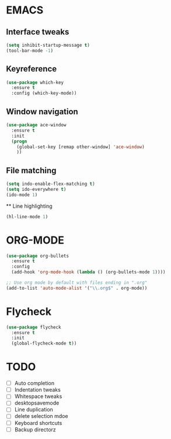 * EMACS
** Interface tweaks
 #+BEGIN_SRC emacs-lisp
 (setq inhibit-startup-message t)
 (tool-bar-mode -1)
 #+END_SRC

** Keyreference
 #+BEGIN_SRC emacs-lisp
 (use-package which-key
   :ensure t
   :config (which-key-mode))
 #+END_SRC

** Window navigation
 #+BEGIN_SRC emacs-lisp
 (use-package ace-window
   :ensure t
   :init
   (progn
     (global-set-key [remap other-window] 'ace-window)
     ))
 #+END_SRC

** File matching
 #+BEGIN_SRC emacs-lisp
 (setq indo-enable-flex-matching t)
 (setq ido-everywhere t)
 (ido-mode 1)
 #+END_SRC
 
 ** Line highlighting
 #+BEGIN_SRC emacs-lisp
 (hl-line-mode 1)
 #+END_SRC

* ORG-MODE
#+BEGIN_SRC emacs-lisp
(use-package org-bullets
  :ensure t
  :config
  (add-hook 'org-mode-hook (lambda () (org-bullets-mode 1))))

;; Use org mode by default with files ending in ".org"
(add-to-list 'auto-mode-alist '("\\.org$" . org-mode))

#+END_SRC

* Flycheck
#+BEGIN_SRC emacs-lisp
  (use-package flycheck
    :ensure t
    :init
    (global-flycheck-mode t))
#+END_SRC

* TODO
- [ ] Auto completion
- [ ] Indentation tweaks
- [ ] Whitespace tweaks
- [ ] desktopsavemode
- [ ] Line duplication
- [ ] delete selection mdoe
- [ ] Keyboard shortcuts
- [ ] Backup directorz
 

